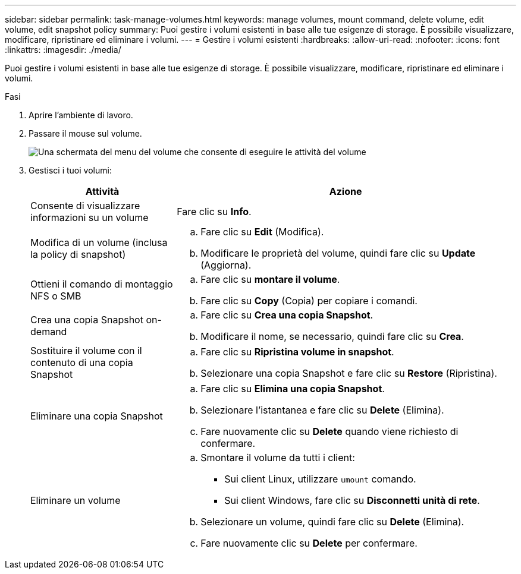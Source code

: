 ---
sidebar: sidebar 
permalink: task-manage-volumes.html 
keywords: manage volumes, mount command, delete volume, edit volume, edit snapshot policy 
summary: Puoi gestire i volumi esistenti in base alle tue esigenze di storage. È possibile visualizzare, modificare, ripristinare ed eliminare i volumi. 
---
= Gestire i volumi esistenti
:hardbreaks:
:allow-uri-read: 
:nofooter: 
:icons: font
:linkattrs: 
:imagesdir: ./media/


[role="lead"]
Puoi gestire i volumi esistenti in base alle tue esigenze di storage. È possibile visualizzare, modificare, ripristinare ed eliminare i volumi.

.Fasi
. Aprire l'ambiente di lavoro.
. Passare il mouse sul volume.
+
image:screenshot_cvs_gcp_volume_hover_menu.png["Una schermata del menu del volume che consente di eseguire le attività del volume"]

. Gestisci i tuoi volumi:
+
[cols="30,70"]
|===
| Attività | Azione 


| Consente di visualizzare informazioni su un volume | Fare clic su *Info*. 


| Modifica di un volume (inclusa la policy di snapshot)  a| 
.. Fare clic su *Edit* (Modifica).
.. Modificare le proprietà del volume, quindi fare clic su *Update* (Aggiorna).




| Ottieni il comando di montaggio NFS o SMB  a| 
.. Fare clic su *montare il volume*.
.. Fare clic su *Copy* (Copia) per copiare i comandi.




| Crea una copia Snapshot on-demand  a| 
.. Fare clic su *Crea una copia Snapshot*.
.. Modificare il nome, se necessario, quindi fare clic su *Crea*.




| Sostituire il volume con il contenuto di una copia Snapshot  a| 
.. Fare clic su *Ripristina volume in snapshot*.
.. Selezionare una copia Snapshot e fare clic su *Restore* (Ripristina).




| Eliminare una copia Snapshot  a| 
.. Fare clic su *Elimina una copia Snapshot*.
.. Selezionare l'istantanea e fare clic su *Delete* (Elimina).
.. Fare nuovamente clic su *Delete* quando viene richiesto di confermare.




| Eliminare un volume  a| 
.. Smontare il volume da tutti i client:
+
*** Sui client Linux, utilizzare `umount` comando.
*** Sui client Windows, fare clic su *Disconnetti unità di rete*.


.. Selezionare un volume, quindi fare clic su *Delete* (Elimina).
.. Fare nuovamente clic su *Delete* per confermare.


|===

